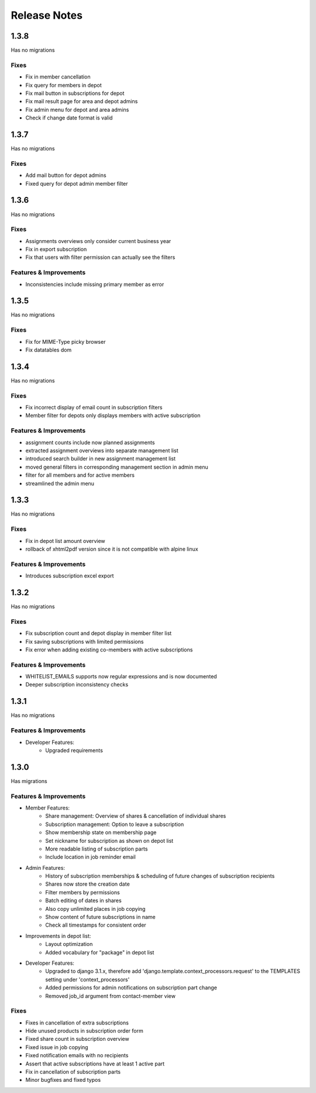 Release Notes
=============

1.3.8
-----
Has no migrations

Fixes
^^^^^
* Fix in member cancellation
* Fix query for members in depot
* Fix mail button in subscriptions for depot
* Fix mail result page for area and depot admins
* Fix admin menu for depot and area admins
* Check if change date format is valid

1.3.7
-----
Has no migrations

Fixes
^^^^^
* Add mail button for depot admins
* Fixed query for depot admin member filter

1.3.6
-----
Has no migrations

Fixes
^^^^^
* Assignments overviews only consider current business year
* Fix in export subscription
* Fix that users with filter permission can actually see the filters

Features & Improvements
^^^^^^^^^^^^^^^^^^^^^^^
* Inconsistencies include missing primary member as error

1.3.5
-----
Has no migrations

Fixes
^^^^^
* Fix for MIME-Type picky browser
* Fix datatables dom

1.3.4
-----
Has no migrations

Fixes
^^^^^
* Fix incorrect display of email count in subscription filters
* Member filter for depots only displays members with active subscription

Features & Improvements
^^^^^^^^^^^^^^^^^^^^^^^
* assignment counts include now planned assignments
* extracted assignment overviews into separate management list
* introduced search builder in new assignment management list
* moved general filters in corresponding management section in admin menu
* filter for all members and for active members
* streamlined the admin menu


1.3.3
-----
Has no migrations

Fixes
^^^^^
* Fix in depot list amount overview
* rollback of xhtml2pdf version since it is not compatible with alpine linux

Features & Improvements
^^^^^^^^^^^^^^^^^^^^^^^
* Introduces subscription excel export



1.3.2
-----
Has no migrations

Fixes
^^^^^
* Fix subscription count and depot display in member filter list
* Fix saving subscriptions with limited permissions
* Fix error when adding existing co-members with active subscriptions

Features & Improvements
^^^^^^^^^^^^^^^^^^^^^^^
* WHITELIST_EMAILS supports now regular expressions and is now documented
* Deeper subscription inconsistency checks

1.3.1
-----
Has no migrations

Features & Improvements
^^^^^^^^^^^^^^^^^^^^^^^
* Developer Features:
   * Upgraded requirements


1.3.0
-----
Has  migrations

Features & Improvements
^^^^^^^^^^^^^^^^^^^^^^^
* Member Features:
   * Share management: Overview of shares & cancellation of individual shares
   * Subscription management: Option to leave a subscription
   * Show membership state on membership page
   * Set nickname for subscription as shown on depot list
   * More readable listing of subscription parts
   * Include location in job reminder email
* Admin Features:
   * History of subscription memberships & scheduling of future changes of subscription recipients
   * Shares now store the creation date
   * Filter members by permissions
   * Batch editing of dates in shares
   * Also copy unlimited places in job copying
   * Show content of future subscriptions in name
   * Check all timestamps for consistent order
* Improvements in depot list:
   * Layout optimization
   * Added vocabulary for "package" in depot list
* Developer Features:
   * Upgraded to django 3.1.x, therefore add 'django.template.context_processors.request' to the TEMPLATES setting under 'context_processors'
   * Added permissions for admin notifications on subscription part change
   * Removed job_id argument from contact-member view

Fixes
^^^^^
* Fixes in cancellation of extra subscriptions
* Hide unused products in subscription order form
* Fixed share count in subscription overview
* Fixed issue in job copying
* Fixed notification emails with no recipients
* Assert that active subscriptions have at least 1 active part
* Fix in cancellation of subscription parts
* Minor bugfixes and fixed typos